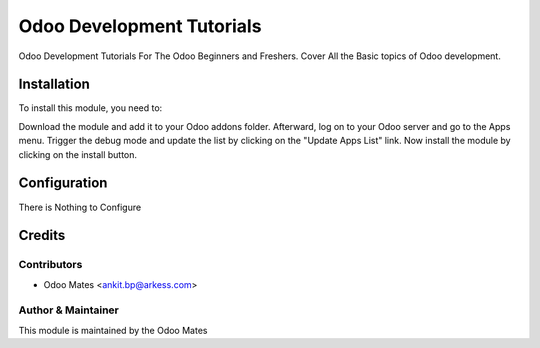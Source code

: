 ==========================
Odoo Development Tutorials
==========================


Odoo Development Tutorials For The Odoo Beginners and Freshers. Cover All the Basic topics of
Odoo development.


Installation
============

To install this module, you need to:

Download the module and add it to your Odoo addons folder. Afterward, log on to
your Odoo server and go to the Apps menu. Trigger the debug mode and update the
list by clicking on the "Update Apps List" link. Now install the module by
clicking on the install button.


Configuration
=============

There is Nothing to Configure


Credits
=======

Contributors
------------

* Odoo Mates <ankit.bp@arkess.com>


Author & Maintainer
-------------------

This module is maintained by the Odoo Mates